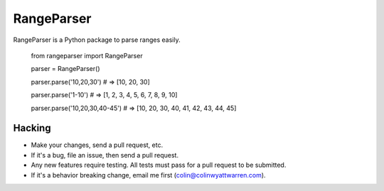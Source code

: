 ===========
RangeParser
===========

RangeParser is a Python package to parse ranges easily.

    from rangeparser import RangeParser

    parser = RangeParser()

    parser.parse('10,20,30')
    # => [10, 20, 30]

    parser.parse('1-10')
    # => [1, 2, 3, 4, 5, 6, 7, 8, 9, 10]

    parser.parse('10,20,30,40-45')
    # => [10, 20, 30, 40, 41, 42, 43, 44, 45]

Hacking
-------

* Make your changes, send a pull request, etc.

* If it's a bug, file an issue, then send a pull request.

* Any new features require testing. All tests must pass for a pull request to be submitted.

* If it's a behavior breaking change, email me first (colin@colinwyattwarren.com).


